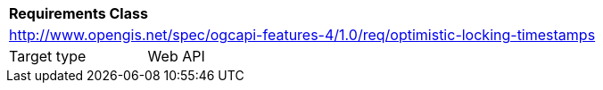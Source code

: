 [[rc_optimistic-locking-timestamps]]
[cols="1,4",width="90%"]
|===
2+|*Requirements Class*
2+|http://www.opengis.net/spec/ogcapi-features-4/1.0/req/optimistic-locking-timestamps
|Target type |Web API
|===
